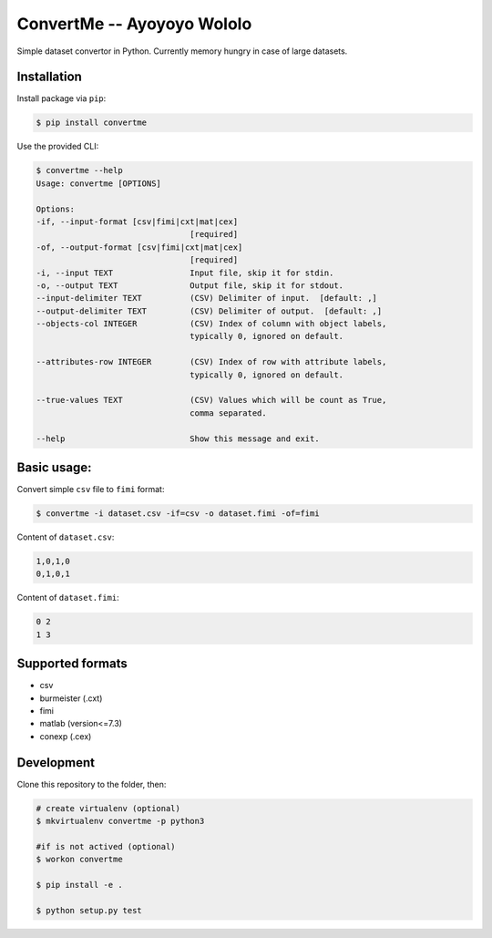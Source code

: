 ===========================
ConvertMe -- Ayoyoyo Wololo
===========================


.. image:: https://img.shields.io/pypi/v/convertme
        :target: https://pypi.python.org/pypi/convertme

.. image:: https://img.shields.io/github/license/mikulatomas/convertme
        :target: https://opensource.org/licenses/MIT

.. image:: https://github.com/mikulatomas/convertme/actions/workflows/build.yml/badge.svg?branch=master
        :target: https://github.com/mikulatomas/convertme/actions/workflows/build.yml?query=branch%3Amaster

.. image:: https://codecov.io/gh/mikulatomas/convertme/branch/master/graph/badge.svg
        :target: https://codecov.io/gh/mikulatomas/convertme

.. image:: https://img.shields.io/pypi/pyversions/convertme
        :target: https://pypi.python.org/pypi/convertme


Simple dataset convertor in Python. Currently memory hungry in case of large datasets.

.. image:: https://img.youtube.com/vi/Up2eawxvTmg/0.jpg
  :target: https://www.youtube.com/watch?v=Up2eawxvTmg

.. * Documentation: https://convertme.readthedocs.io.


Installation
------------
Install package via ``pip``:

.. code:: bash

        $ pip install convertme

Use the provided CLI:

.. code::

        $ convertme --help
        Usage: convertme [OPTIONS]

        Options:
        -if, --input-format [csv|fimi|cxt|mat|cex]
                                        [required]
        -of, --output-format [csv|fimi|cxt|mat|cex]
                                        [required]
        -i, --input TEXT                Input file, skip it for stdin.
        -o, --output TEXT               Output file, skip it for stdout.
        --input-delimiter TEXT          (CSV) Delimiter of input.  [default: ,]
        --output-delimiter TEXT         (CSV) Delimiter of output.  [default: ,]
        --objects-col INTEGER           (CSV) Index of column with object labels,
                                        typically 0, ignored on default.

        --attributes-row INTEGER        (CSV) Index of row with attribute labels,
                                        typically 0, ignored on default.

        --true-values TEXT              (CSV) Values which will be count as True,
                                        comma separated.

        --help                          Show this message and exit.

Basic usage:
------------
Convert simple ``csv`` file to ``fimi`` format:

.. code:: bash

        $ convertme -i dataset.csv -if=csv -o dataset.fimi -of=fimi

Content of ``dataset.csv``:

.. code:: 

        1,0,1,0
        0,1,0,1

Content of ``dataset.fimi``:

.. code:: 

        0 2
        1 3

Supported formats
-----------------
* csv
* burmeister (.cxt)
* fimi
* matlab (version<=7.3)
* conexp (.cex)

Development
-----------
Clone this repository to the folder, then:

.. code:: bash

        # create virtualenv (optional)
        $ mkvirtualenv convertme -p python3

        #if is not actived (optional)
        $ workon convertme 

        $ pip install -e .

        $ python setup.py test
